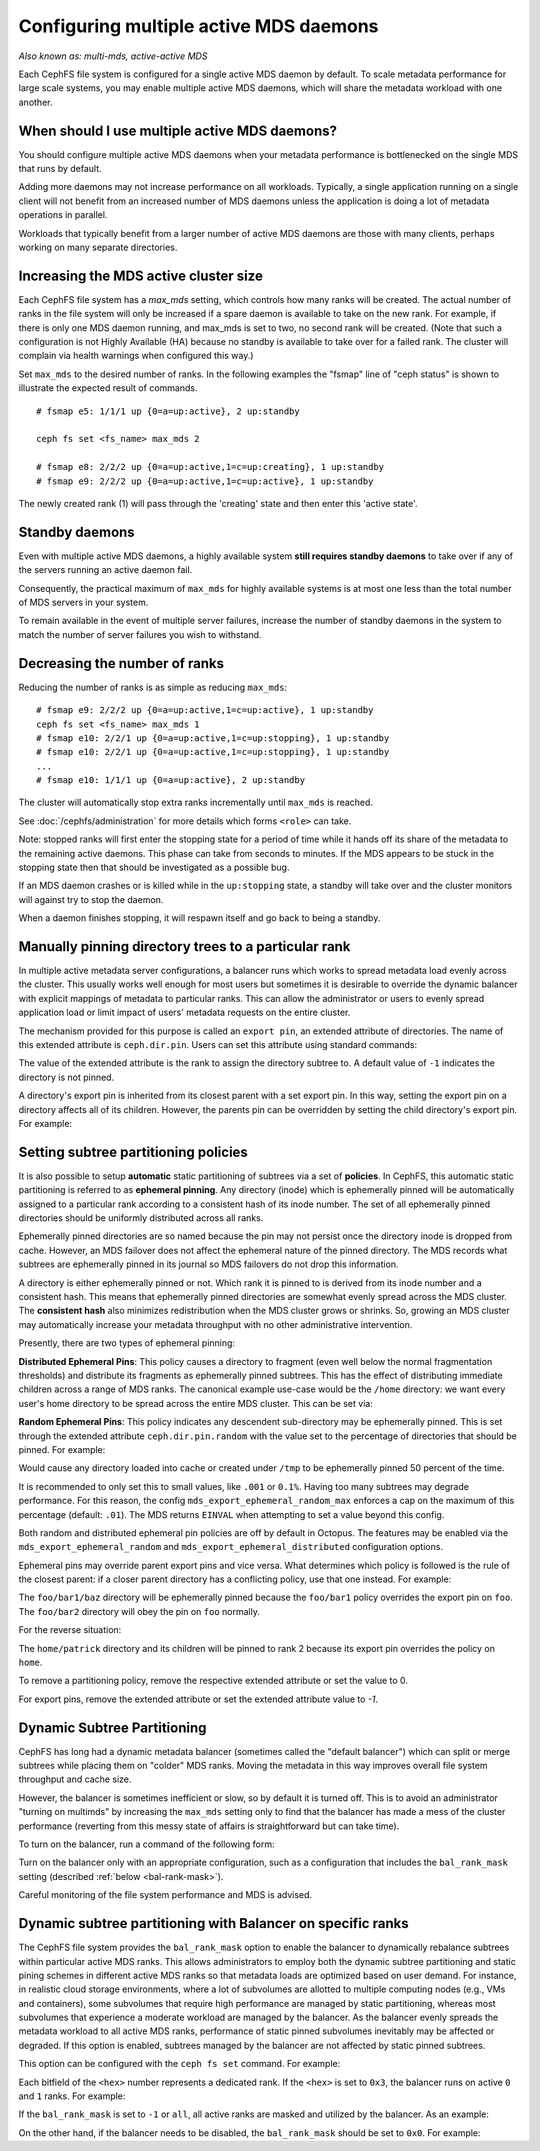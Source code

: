 .. _cephfs-multimds:

Configuring multiple active MDS daemons
---------------------------------------

*Also known as: multi-mds, active-active MDS*

Each CephFS file system is configured for a single active MDS daemon
by default.  To scale metadata performance for large scale systems, you
may enable multiple active MDS daemons, which will share the metadata
workload with one another.

When should I use multiple active MDS daemons?
~~~~~~~~~~~~~~~~~~~~~~~~~~~~~~~~~~~~~~~~~~~~~~

You should configure multiple active MDS daemons when your metadata performance
is bottlenecked on the single MDS that runs by default.

Adding more daemons may not increase performance on all workloads.  Typically,
a single application running on a single client will not benefit from an
increased number of MDS daemons unless the application is doing a lot of
metadata operations in parallel.

Workloads that typically benefit from a larger number of active MDS daemons
are those with many clients, perhaps working on many separate directories.


Increasing the MDS active cluster size
~~~~~~~~~~~~~~~~~~~~~~~~~~~~~~~~~~~~~~

Each CephFS file system has a *max_mds* setting, which controls how many ranks
will be created.  The actual number of ranks in the file system will only be
increased if a spare daemon is available to take on the new rank. For example,
if there is only one MDS daemon running, and max_mds is set to two, no second
rank will be created. (Note that such a configuration is not Highly Available
(HA) because no standby is available to take over for a failed rank. The
cluster will complain via health warnings when configured this way.)

Set ``max_mds`` to the desired number of ranks.  In the following examples
the "fsmap" line of "ceph status" is shown to illustrate the expected
result of commands.

::

    # fsmap e5: 1/1/1 up {0=a=up:active}, 2 up:standby

    ceph fs set <fs_name> max_mds 2

    # fsmap e8: 2/2/2 up {0=a=up:active,1=c=up:creating}, 1 up:standby
    # fsmap e9: 2/2/2 up {0=a=up:active,1=c=up:active}, 1 up:standby

The newly created rank (1) will pass through the 'creating' state
and then enter this 'active state'.

Standby daemons
~~~~~~~~~~~~~~~

Even with multiple active MDS daemons, a highly available system **still
requires standby daemons** to take over if any of the servers running
an active daemon fail.

Consequently, the practical maximum of ``max_mds`` for highly available systems
is at most one less than the total number of MDS servers in your system.

To remain available in the event of multiple server failures, increase the
number of standby daemons in the system to match the number of server failures
you wish to withstand.

Decreasing the number of ranks
~~~~~~~~~~~~~~~~~~~~~~~~~~~~~~

Reducing the number of ranks is as simple as reducing ``max_mds``:

::
    
    # fsmap e9: 2/2/2 up {0=a=up:active,1=c=up:active}, 1 up:standby
    ceph fs set <fs_name> max_mds 1
    # fsmap e10: 2/2/1 up {0=a=up:active,1=c=up:stopping}, 1 up:standby
    # fsmap e10: 2/2/1 up {0=a=up:active,1=c=up:stopping}, 1 up:standby
    ...
    # fsmap e10: 1/1/1 up {0=a=up:active}, 2 up:standby

The cluster will automatically stop extra ranks incrementally until ``max_mds``
is reached.

See :doc:`/cephfs/administration` for more details which forms ``<role>`` can
take.

Note: stopped ranks will first enter the stopping state for a period of
time while it hands off its share of the metadata to the remaining active
daemons.  This phase can take from seconds to minutes.  If the MDS appears to
be stuck in the stopping state then that should be investigated as a possible
bug.

If an MDS daemon crashes or is killed while in the ``up:stopping`` state, a
standby will take over and the cluster monitors will against try to stop
the daemon.

When a daemon finishes stopping, it will respawn itself and go back to being a
standby.


.. _cephfs-pinning:

Manually pinning directory trees to a particular rank
~~~~~~~~~~~~~~~~~~~~~~~~~~~~~~~~~~~~~~~~~~~~~~~~~~~~~

In multiple active metadata server configurations, a balancer runs which works
to spread metadata load evenly across the cluster. This usually works well
enough for most users but sometimes it is desirable to override the dynamic
balancer with explicit mappings of metadata to particular ranks. This can allow
the administrator or users to evenly spread application load or limit impact of
users' metadata requests on the entire cluster.

The mechanism provided for this purpose is called an ``export pin``, an
extended attribute of directories. The name of this extended attribute is
``ceph.dir.pin``.  Users can set this attribute using standard commands:

.. prompt:: bash #

    setfattr -n ceph.dir.pin -v 2 path/to/dir

The value of the extended attribute is the rank to assign the directory subtree
to. A default value of ``-1`` indicates the directory is not pinned.

A directory's export pin is inherited from its closest parent with a set export
pin.  In this way, setting the export pin on a directory affects all of its
children. However, the parents pin can be overridden by setting the child
directory's export pin. For example:

.. prompt:: bash #

    mkdir -p a/b
    # "a" and "a/b" both start without an export pin set
    setfattr -n ceph.dir.pin -v 1 a/
    # a and b are now pinned to rank 1
    setfattr -n ceph.dir.pin -v 0 a/b
    # a/b is now pinned to rank 0 and a/ and the rest of its children are still pinned to rank 1


.. _cephfs-ephemeral-pinning:

Setting subtree partitioning policies
~~~~~~~~~~~~~~~~~~~~~~~~~~~~~~~~~~~~~

It is also possible to setup **automatic** static partitioning of subtrees via
a set of **policies**. In CephFS, this automatic static partitioning is
referred to as **ephemeral pinning**. Any directory (inode) which is
ephemerally pinned will be automatically assigned to a particular rank
according to a consistent hash of its inode number. The set of all
ephemerally pinned directories should be uniformly distributed across all
ranks.

Ephemerally pinned directories are so named because the pin may not persist
once the directory inode is dropped from cache. However, an MDS failover does
not affect the ephemeral nature of the pinned directory. The MDS records what
subtrees are ephemerally pinned in its journal so MDS failovers do not drop
this information.

A directory is either ephemerally pinned or not. Which rank it is pinned to is
derived from its inode number and a consistent hash. This means that
ephemerally pinned directories are somewhat evenly spread across the MDS
cluster. The **consistent hash** also minimizes redistribution when the MDS
cluster grows or shrinks. So, growing an MDS cluster may automatically increase
your metadata throughput with no other administrative intervention.

Presently, there are two types of ephemeral pinning:

**Distributed Ephemeral Pins**: This policy causes a directory to fragment
(even well below the normal fragmentation thresholds) and distribute its
fragments as ephemerally pinned subtrees. This has the effect of distributing
immediate children across a range of MDS ranks.  The canonical example use-case
would be the ``/home`` directory: we want every user's home directory to be
spread across the entire MDS cluster. This can be set via:

.. prompt:: bash #

    setfattr -n ceph.dir.pin.distributed -v 1 /cephfs/home


**Random Ephemeral Pins**: This policy indicates any descendent sub-directory
may be ephemerally pinned. This is set through the extended attribute
``ceph.dir.pin.random`` with the value set to the percentage of directories
that should be pinned. For example:

.. prompt:: bash #

    setfattr -n ceph.dir.pin.random -v 0.5 /cephfs/tmp

Would cause any directory loaded into cache or created under ``/tmp`` to be
ephemerally pinned 50 percent of the time.

It is recommended to only set this to small values, like ``.001`` or ``0.1%``.
Having too many subtrees may degrade performance. For this reason, the config
``mds_export_ephemeral_random_max`` enforces a cap on the maximum of this
percentage (default: ``.01``). The MDS returns ``EINVAL`` when attempting to
set a value beyond this config.

Both random and distributed ephemeral pin policies are off by default in
Octopus. The features may be enabled via the
``mds_export_ephemeral_random`` and ``mds_export_ephemeral_distributed``
configuration options.

Ephemeral pins may override parent export pins and vice versa. What determines
which policy is followed is the rule of the closest parent: if a closer parent
directory has a conflicting policy, use that one instead. For example:

.. prompt:: bash #

    mkdir -p foo/bar1/baz foo/bar2
    setfattr -n ceph.dir.pin -v 0 foo
    setfattr -n ceph.dir.pin.distributed -v 1 foo/bar1

The ``foo/bar1/baz`` directory will be ephemerally pinned because the
``foo/bar1`` policy overrides the export pin on ``foo``. The ``foo/bar2``
directory will obey the pin on ``foo`` normally.

For the reverse situation:

.. prompt:: bash #

    mkdir -p home/{patrick,john}
    setfattr -n ceph.dir.pin.distributed -v 1 home
    setfattr -n ceph.dir.pin -v 2 home/patrick

The ``home/patrick`` directory and its children will be pinned to rank 2
because its export pin overrides the policy on ``home``.

To remove a partitioning policy, remove the respective extended attribute
or set the value to 0.

.. prompt:: bash #

   $ setfattr -n ceph.dir.pin.distributed -v 0 home
   # or
   $ setfattr -x ceph.dir.pin.distributed home

For export pins, remove the extended attribute or set the extended attribute
value to `-1`.

.. prompt:: bash #

   $ setfattr -n ceph.dir.pin -v -1 home


Dynamic Subtree Partitioning
~~~~~~~~~~~~~~~~~~~~~~~~~~~~

CephFS has long had a dynamic metadata balancer (sometimes called the "default
balancer") which can split or merge subtrees while placing them on "colder" MDS
ranks. Moving the metadata in this way improves overall file system throughput
and cache size.

However, the balancer is sometimes inefficient or slow, so by default it is
turned off. This is to avoid an administrator "turning on multimds" by
increasing the ``max_mds`` setting only to find that the balancer has made a
mess of the cluster performance (reverting from this messy state of affairs is
straightforward but can take time).

To turn on the balancer, run a command of the following form: 

.. prompt:: bash #

   ceph fs set <fs_name> balance_automate true

Turn on the balancer only with an appropriate configuration, such as a
configuration that includes the ``bal_rank_mask`` setting (described
:ref:`below <bal-rank-mask>`).

Careful monitoring of the file system performance and MDS is advised.


Dynamic subtree partitioning with Balancer on specific ranks
~~~~~~~~~~~~~~~~~~~~~~~~~~~~~~~~~~~~~~~~~~~~~~~~~~~~~~~~~~~~

.. _bal-rank-mask:

The CephFS file system provides the ``bal_rank_mask`` option to enable the
balancer to dynamically rebalance subtrees within particular active MDS ranks.
This allows administrators to employ both the dynamic subtree partitioning and
static pining schemes in different active MDS ranks so that metadata loads are
optimized based on user demand. For instance, in realistic cloud storage
environments, where a lot of subvolumes are allotted to multiple computing
nodes (e.g., VMs and containers), some subvolumes that require high performance
are managed by static partitioning, whereas most subvolumes that experience a
moderate workload are managed by the balancer. As the balancer evenly spreads
the metadata workload to all active MDS ranks, performance of static pinned
subvolumes inevitably may be affected or degraded. If this option is enabled,
subtrees managed by the balancer are not affected by static pinned subtrees.

This option can be configured with the ``ceph fs set`` command. For example:

.. prompt:: bash #

    ceph fs set <fs_name> bal_rank_mask <hex> 

Each bitfield of the ``<hex>`` number represents a dedicated rank. If the ``<hex>`` is
set to ``0x3``, the balancer runs on active ``0`` and ``1`` ranks. For example:

.. prompt:: bash #

    ceph fs set <fs_name> bal_rank_mask 0x3

If the ``bal_rank_mask`` is set to ``-1`` or ``all``, all active ranks are masked
and utilized by the balancer. As an example:

.. prompt:: bash #

    ceph fs set <fs_name> bal_rank_mask -1

On the other hand, if the balancer needs to be disabled,
the ``bal_rank_mask`` should be set to ``0x0``. For example:

.. prompt:: bash #

    ceph fs set <fs_name> bal_rank_mask 0x0
